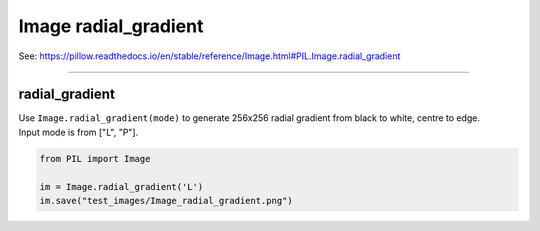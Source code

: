 ==========================
Image radial_gradient
==========================

| See: https://pillow.readthedocs.io/en/stable/reference/Image.html#PIL.Image.radial_gradient

----

radial_gradient
----------------------------

| Use ``Image.radial_gradient(mode)`` to generate 256x256 radial gradient from black to white, centre to edge.
| Input mode is from ["L", "P"].

.. code-block:: python

    from PIL import Image

    im = Image.radial_gradient('L')
    im.save("test_images/Image_radial_gradient.png")

.. image:: images/Image_radial_gradient.png
    :scale: 50%
    :align: center
    
